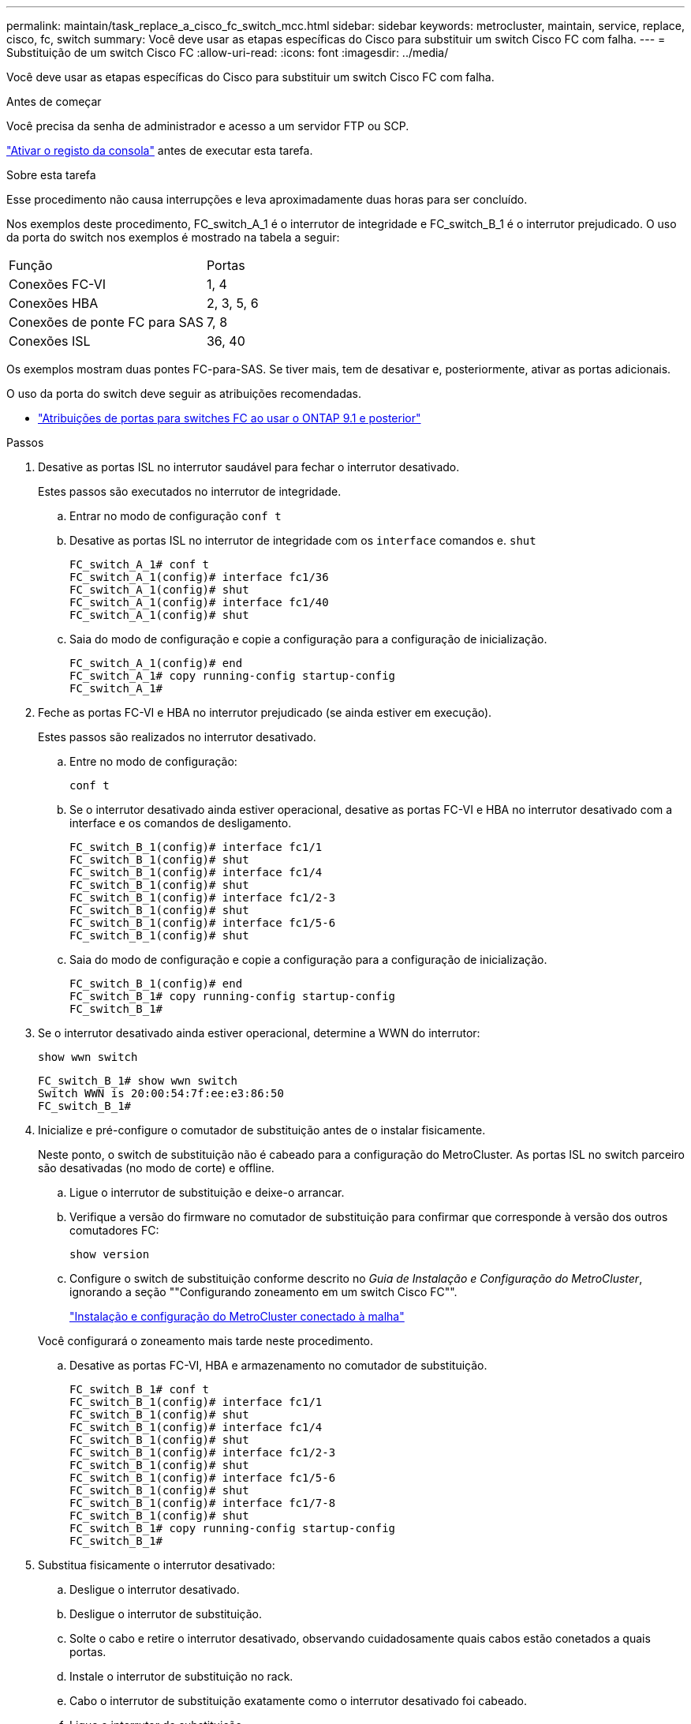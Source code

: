 ---
permalink: maintain/task_replace_a_cisco_fc_switch_mcc.html 
sidebar: sidebar 
keywords: metrocluster, maintain, service, replace, cisco, fc, switch 
summary: Você deve usar as etapas específicas do Cisco para substituir um switch Cisco FC com falha. 
---
= Substituição de um switch Cisco FC
:allow-uri-read: 
:icons: font
:imagesdir: ../media/


[role="lead"]
Você deve usar as etapas específicas do Cisco para substituir um switch Cisco FC com falha.

.Antes de começar
Você precisa da senha de administrador e acesso a um servidor FTP ou SCP.

link:enable-console-logging-before-maintenance.html["Ativar o registo da consola"] antes de executar esta tarefa.

.Sobre esta tarefa
Esse procedimento não causa interrupções e leva aproximadamente duas horas para ser concluído.

Nos exemplos deste procedimento, FC_switch_A_1 é o interrutor de integridade e FC_switch_B_1 é o interrutor prejudicado. O uso da porta do switch nos exemplos é mostrado na tabela a seguir:

|===


| Função | Portas 


 a| 
Conexões FC-VI
 a| 
1, 4



 a| 
Conexões HBA
 a| 
2, 3, 5, 6



 a| 
Conexões de ponte FC para SAS
 a| 
7, 8



 a| 
Conexões ISL
 a| 
36, 40

|===
Os exemplos mostram duas pontes FC-para-SAS. Se tiver mais, tem de desativar e, posteriormente, ativar as portas adicionais.

O uso da porta do switch deve seguir as atribuições recomendadas.

* link:concept_port_assignments_for_fc_switches_when_using_ontap_9_1_and_later.html["Atribuições de portas para switches FC ao usar o ONTAP 9.1 e posterior"]


.Passos
. Desative as portas ISL no interrutor saudável para fechar o interrutor desativado.
+
Estes passos são executados no interrutor de integridade.

+
.. Entrar no modo de configuração
`conf t`
.. Desative as portas ISL no interrutor de integridade com os `interface` comandos e. `shut`
+
[listing]
----
FC_switch_A_1# conf t
FC_switch_A_1(config)# interface fc1/36
FC_switch_A_1(config)# shut
FC_switch_A_1(config)# interface fc1/40
FC_switch_A_1(config)# shut
----
.. Saia do modo de configuração e copie a configuração para a configuração de inicialização.
+
[listing]
----
FC_switch_A_1(config)# end
FC_switch_A_1# copy running-config startup-config
FC_switch_A_1#
----


. Feche as portas FC-VI e HBA no interrutor prejudicado (se ainda estiver em execução).
+
Estes passos são realizados no interrutor desativado.

+
.. Entre no modo de configuração:
+
`conf t`

.. Se o interrutor desativado ainda estiver operacional, desative as portas FC-VI e HBA no interrutor desativado com a interface e os comandos de desligamento.
+
[listing]
----
FC_switch_B_1(config)# interface fc1/1
FC_switch_B_1(config)# shut
FC_switch_B_1(config)# interface fc1/4
FC_switch_B_1(config)# shut
FC_switch_B_1(config)# interface fc1/2-3
FC_switch_B_1(config)# shut
FC_switch_B_1(config)# interface fc1/5-6
FC_switch_B_1(config)# shut
----
.. Saia do modo de configuração e copie a configuração para a configuração de inicialização.
+
[listing]
----
FC_switch_B_1(config)# end
FC_switch_B_1# copy running-config startup-config
FC_switch_B_1#
----


. Se o interrutor desativado ainda estiver operacional, determine a WWN do interrutor:
+
`show wwn switch`

+
[listing]
----
FC_switch_B_1# show wwn switch
Switch WWN is 20:00:54:7f:ee:e3:86:50
FC_switch_B_1#
----
. Inicialize e pré-configure o comutador de substituição antes de o instalar fisicamente.
+
Neste ponto, o switch de substituição não é cabeado para a configuração do MetroCluster. As portas ISL no switch parceiro são desativadas (no modo de corte) e offline.

+
.. Ligue o interrutor de substituição e deixe-o arrancar.
.. Verifique a versão do firmware no comutador de substituição para confirmar que corresponde à versão dos outros comutadores FC:
+
`show version`

.. Configure o switch de substituição conforme descrito no _Guia de Instalação e Configuração do MetroCluster_, ignorando a seção ""Configurando zoneamento em um switch Cisco FC"".
+
link:../install-fc/index.html["Instalação e configuração do MetroCluster conectado à malha"]

+
Você configurará o zoneamento mais tarde neste procedimento.

.. Desative as portas FC-VI, HBA e armazenamento no comutador de substituição.
+
[listing]
----
FC_switch_B_1# conf t
FC_switch_B_1(config)# interface fc1/1
FC_switch_B_1(config)# shut
FC_switch_B_1(config)# interface fc1/4
FC_switch_B_1(config)# shut
FC_switch_B_1(config)# interface fc1/2-3
FC_switch_B_1(config)# shut
FC_switch_B_1(config)# interface fc1/5-6
FC_switch_B_1(config)# shut
FC_switch_B_1(config)# interface fc1/7-8
FC_switch_B_1(config)# shut
FC_switch_B_1# copy running-config startup-config
FC_switch_B_1#
----


. Substitua fisicamente o interrutor desativado:
+
.. Desligue o interrutor desativado.
.. Desligue o interrutor de substituição.
.. Solte o cabo e retire o interrutor desativado, observando cuidadosamente quais cabos estão conetados a quais portas.
.. Instale o interrutor de substituição no rack.
.. Cabo o interrutor de substituição exatamente como o interrutor desativado foi cabeado.
.. Ligue o interrutor de substituição.


. Ative as portas ISL no interrutor de substituição.
+
[listing]
----
FC_switch_B_1# conf t
FC_switch_B_1(config)# interface fc1/36
FC_switch_B_1(config)# no shut
FC_switch_B_1(config)# end
FC_switch_B_1# copy running-config startup-config
FC_switch_B_1(config)# interface fc1/40
FC_switch_B_1(config)# no shut
FC_switch_B_1(config)# end
FC_switch_B_1#
----
. Verifique se as portas ISL no interrutor de substituição estão ativadas:
+
`show interface brief`

. Ajuste o zoneamento no interrutor de substituição para corresponder à configuração do MetroCluster:
+
.. Distribua as informações de zoneamento do tecido saudável.
+
Neste exemplo, FC_switch_B_1 foi substituído e as informações de zoneamento são recuperadas de FC_switch_A_1:

+
[listing]
----
FC_switch_A_1(config-zone)# zoneset distribute full vsan 10
FC_switch_A_1(config-zone)# zoneset distribute full vsan 20
FC_switch_A_1(config-zone)# end
----
.. No interrutor de substituição, verifique se as informações de zoneamento foram recuperadas adequadamente do interrutor de integridade:
+
`show zone`

+
[listing]
----
FC_switch_B_1# show zone
zone name FC-VI_Zone_1_10 vsan 10
  interface fc1/1 swwn 20:00:54:7f:ee:e3:86:50
  interface fc1/4 swwn 20:00:54:7f:ee:e3:86:50
  interface fc1/1 swwn 20:00:54:7f:ee:b8:24:c0
  interface fc1/4 swwn 20:00:54:7f:ee:b8:24:c0

zone name STOR_Zone_1_20_25A vsan 20
  interface fc1/2 swwn 20:00:54:7f:ee:e3:86:50
  interface fc1/3 swwn 20:00:54:7f:ee:e3:86:50
  interface fc1/5 swwn 20:00:54:7f:ee:e3:86:50
  interface fc1/6 swwn 20:00:54:7f:ee:e3:86:50
  interface fc1/2 swwn 20:00:54:7f:ee:b8:24:c0
  interface fc1/3 swwn 20:00:54:7f:ee:b8:24:c0
  interface fc1/5 swwn 20:00:54:7f:ee:b8:24:c0
  interface fc1/6 swwn 20:00:54:7f:ee:b8:24:c0

zone name STOR_Zone_1_20_25B vsan 20
  interface fc1/2 swwn 20:00:54:7f:ee:e3:86:50
  interface fc1/3 swwn 20:00:54:7f:ee:e3:86:50
  interface fc1/5 swwn 20:00:54:7f:ee:e3:86:50
  interface fc1/6 swwn 20:00:54:7f:ee:e3:86:50
  interface fc1/2 swwn 20:00:54:7f:ee:b8:24:c0
  interface fc1/3 swwn 20:00:54:7f:ee:b8:24:c0
  interface fc1/5 swwn 20:00:54:7f:ee:b8:24:c0
  interface fc1/6 swwn 20:00:54:7f:ee:b8:24:c0
FC_switch_B_1#
----
.. Encontre as WWNs dos switches.
+
Neste exemplo, as duas WWNs de switch são as seguintes:

+
*** FC_switch_A_1: 20:00:54:7f:EE:B8:24:C0
*** FC_switch_B_1: 20:00:54:7f:EE:C6:80:78




+
[listing]
----
FC_switch_B_1# show wwn switch
Switch WWN is 20:00:54:7f:ee:c6:80:78
FC_switch_B_1#

FC_switch_A_1# show wwn switch
Switch WWN is 20:00:54:7f:ee:b8:24:c0
FC_switch_A_1#
----
+
.. Remova os membros da zona que não pertencem ao switch WWNs dos dois switches.
+
Neste exemplo, "nenhuma interface de membro" na saída mostra que os seguintes membros não estão associados ao switch WWN de qualquer um dos switches na malha e devem ser removidos:

+
*** Nome da zona FC-VI_Zone_1_10 vsan 10
+
**** a interface fc1/1 oscila 20:00:54:7f:ee:e3:86:50
**** a interface fc1/2 oscila 20:00:54:7f:ee:e3:86:50


*** Nome de zona STOR_Zone_1_20_25A vsan 20
+
**** a interface fc1/5 oscila 20:00:54:7f:ee:e3:86:50
**** a interface fc1/8 oscila 20:00:54:7f:ee:e3:86:50
**** a interface fc1/9 oscila 20:00:54:7f:ee:e3:86:50
**** a interface fc1/10 oscila 20:00:54:7f:ee:e3:86:50
**** a interface fc1/11 oscila 20:00:54:7f:ee:e3:86:50


*** Nome de zona STOR_Zone_1_20_25B vsan 20
+
**** a interface fc1/8 oscila 20:00:54:7f:ee:e3:86:50
**** a interface fc1/9 oscila 20:00:54:7f:ee:e3:86:50
**** a interface fc1/10 oscila 20:00:54:7f:ee:e3:86:50
**** Interface FC1/11 Swwn 20:00:54:7f:EE:e3:86:50 o exemplo a seguir mostra a remoção dessas interfaces:
+
[listing]
----

 FC_switch_B_1# conf t
 FC_switch_B_1(config)# zone name FC-VI_Zone_1_10 vsan 10
 FC_switch_B_1(config-zone)# no member interface fc1/1 swwn 20:00:54:7f:ee:e3:86:50
 FC_switch_B_1(config-zone)# no member interface fc1/2 swwn 20:00:54:7f:ee:e3:86:50
 FC_switch_B_1(config-zone)# zone name STOR_Zone_1_20_25A vsan 20
 FC_switch_B_1(config-zone)# no member interface fc1/5 swwn 20:00:54:7f:ee:e3:86:50
 FC_switch_B_1(config-zone)# no member interface fc1/8 swwn 20:00:54:7f:ee:e3:86:50
 FC_switch_B_1(config-zone)# no member interface fc1/9 swwn 20:00:54:7f:ee:e3:86:50
 FC_switch_B_1(config-zone)# no member interface fc1/10 swwn 20:00:54:7f:ee:e3:86:50
 FC_switch_B_1(config-zone)# no member interface fc1/11 swwn 20:00:54:7f:ee:e3:86:50
 FC_switch_B_1(config-zone)# zone name STOR_Zone_1_20_25B vsan 20
 FC_switch_B_1(config-zone)# no member interface fc1/8 swwn 20:00:54:7f:ee:e3:86:50
 FC_switch_B_1(config-zone)# no member interface fc1/9 swwn 20:00:54:7f:ee:e3:86:50
 FC_switch_B_1(config-zone)# no member interface fc1/10 swwn 20:00:54:7f:ee:e3:86:50
 FC_switch_B_1(config-zone)# no member interface fc1/11 swwn 20:00:54:7f:ee:e3:86:50
 FC_switch_B_1(config-zone)# save running-config startup-config
 FC_switch_B_1(config-zone)# zoneset distribute full 10
 FC_switch_B_1(config-zone)# zoneset distribute full 20
 FC_switch_B_1(config-zone)# end
 FC_switch_B_1# copy running-config startup-config
----




.. Adicione as portas do comutador de substituição às zonas.
+
Todo o cabeamento do comutador de substituição deve ser igual ao do comutador desativado:

+
[listing]
----

 FC_switch_B_1# conf t
 FC_switch_B_1(config)# zone name FC-VI_Zone_1_10 vsan 10
 FC_switch_B_1(config-zone)# member interface fc1/1 swwn 20:00:54:7f:ee:c6:80:78
 FC_switch_B_1(config-zone)# member interface fc1/2 swwn 20:00:54:7f:ee:c6:80:78
 FC_switch_B_1(config-zone)# zone name STOR_Zone_1_20_25A vsan 20
 FC_switch_B_1(config-zone)# member interface fc1/5 swwn 20:00:54:7f:ee:c6:80:78
 FC_switch_B_1(config-zone)# member interface fc1/8 swwn 20:00:54:7f:ee:c6:80:78
 FC_switch_B_1(config-zone)# member interface fc1/9 swwn 20:00:54:7f:ee:c6:80:78
 FC_switch_B_1(config-zone)# member interface fc1/10 swwn 20:00:54:7f:ee:c6:80:78
 FC_switch_B_1(config-zone)# member interface fc1/11 swwn 20:00:54:7f:ee:c6:80:78
 FC_switch_B_1(config-zone)# zone name STOR_Zone_1_20_25B vsan 20
 FC_switch_B_1(config-zone)# member interface fc1/8 swwn 20:00:54:7f:ee:c6:80:78
 FC_switch_B_1(config-zone)# member interface fc1/9 swwn 20:00:54:7f:ee:c6:80:78
 FC_switch_B_1(config-zone)# member interface fc1/10 swwn 20:00:54:7f:ee:c6:80:78
 FC_switch_B_1(config-zone)# member interface fc1/11 swwn 20:00:54:7f:ee:c6:80:78
 FC_switch_B_1(config-zone)# save running-config startup-config
 FC_switch_B_1(config-zone)# zoneset distribute full 10
 FC_switch_B_1(config-zone)# zoneset distribute full 20
 FC_switch_B_1(config-zone)# end
 FC_switch_B_1# copy running-config startup-config
----
.. Verifique se o zoneamento está configurado corretamente:
+
`show zone`

+
A saída de exemplo a seguir mostra as três zonas:

+
[listing]
----

 FC_switch_B_1# show zone
   zone name FC-VI_Zone_1_10 vsan 10
     interface fc1/1 swwn 20:00:54:7f:ee:c6:80:78
     interface fc1/2 swwn 20:00:54:7f:ee:c6:80:78
     interface fc1/1 swwn 20:00:54:7f:ee:b8:24:c0
     interface fc1/2 swwn 20:00:54:7f:ee:b8:24:c0

   zone name STOR_Zone_1_20_25A vsan 20
     interface fc1/5 swwn 20:00:54:7f:ee:c6:80:78
     interface fc1/8 swwn 20:00:54:7f:ee:c6:80:78
     interface fc1/9 swwn 20:00:54:7f:ee:c6:80:78
     interface fc1/10 swwn 20:00:54:7f:ee:c6:80:78
     interface fc1/11 swwn 20:00:54:7f:ee:c6:80:78
     interface fc1/8 swwn 20:00:54:7f:ee:b8:24:c0
     interface fc1/9 swwn 20:00:54:7f:ee:b8:24:c0
     interface fc1/10 swwn 20:00:54:7f:ee:b8:24:c0
     interface fc1/11 swwn 20:00:54:7f:ee:b8:24:c0

   zone name STOR_Zone_1_20_25B vsan 20
     interface fc1/8 swwn 20:00:54:7f:ee:c6:80:78
     interface fc1/9 swwn 20:00:54:7f:ee:c6:80:78
     interface fc1/10 swwn 20:00:54:7f:ee:c6:80:78
     interface fc1/11 swwn 20:00:54:7f:ee:c6:80:78
     interface fc1/5 swwn 20:00:54:7f:ee:b8:24:c0
     interface fc1/8 swwn 20:00:54:7f:ee:b8:24:c0
     interface fc1/9 swwn 20:00:54:7f:ee:b8:24:c0
     interface fc1/10 swwn 20:00:54:7f:ee:b8:24:c0
     interface fc1/11 swwn 20:00:54:7f:ee:b8:24:c0
 FC_switch_B_1#
----
.. Ative a conetividade ao storage e aos controladores.
+
O exemplo a seguir mostra o uso da porta:

+
[listing]
----
FC_switch_A_1# conf t
FC_switch_A_1(config)# interface fc1/1
FC_switch_A_1(config)# no shut
FC_switch_A_1(config)# interface fc1/4
FC_switch_A_1(config)# shut
FC_switch_A_1(config)# interface fc1/2-3
FC_switch_A_1(config)# shut
FC_switch_A_1(config)# interface fc1/5-6
FC_switch_A_1(config)# shut
FC_switch_A_1(config)# interface fc1/7-8
FC_switch_A_1(config)# shut
FC_switch_A_1# copy running-config startup-config
FC_switch_A_1#
----


. Verifique a operação da configuração do MetroCluster no ONTAP:
+
.. Verifique se o sistema é multipathed:
+
`node run -node _node-name_ sysconfig -a`

.. Verifique se há alertas de integridade em ambos os clusters:
+
`system health alert show`

.. Confirme a configuração do MetroCluster e se o modo operacional está normal:
+
`metrocluster show`

.. Execute uma verificação MetroCluster:
+
`metrocluster check run`

.. Apresentar os resultados da verificação MetroCluster:
+
`metrocluster check show`

.. Verifique se existem alertas de estado nos interrutores (se presentes):
+
`storage switch show`

.. Execute o Config Advisor.
+
https://mysupport.netapp.com/site/tools/tool-eula/activeiq-configadvisor["NetApp Downloads: Config Advisor"]

.. Depois de executar o Config Advisor, revise a saída da ferramenta e siga as recomendações na saída para resolver quaisquer problemas descobertos.



